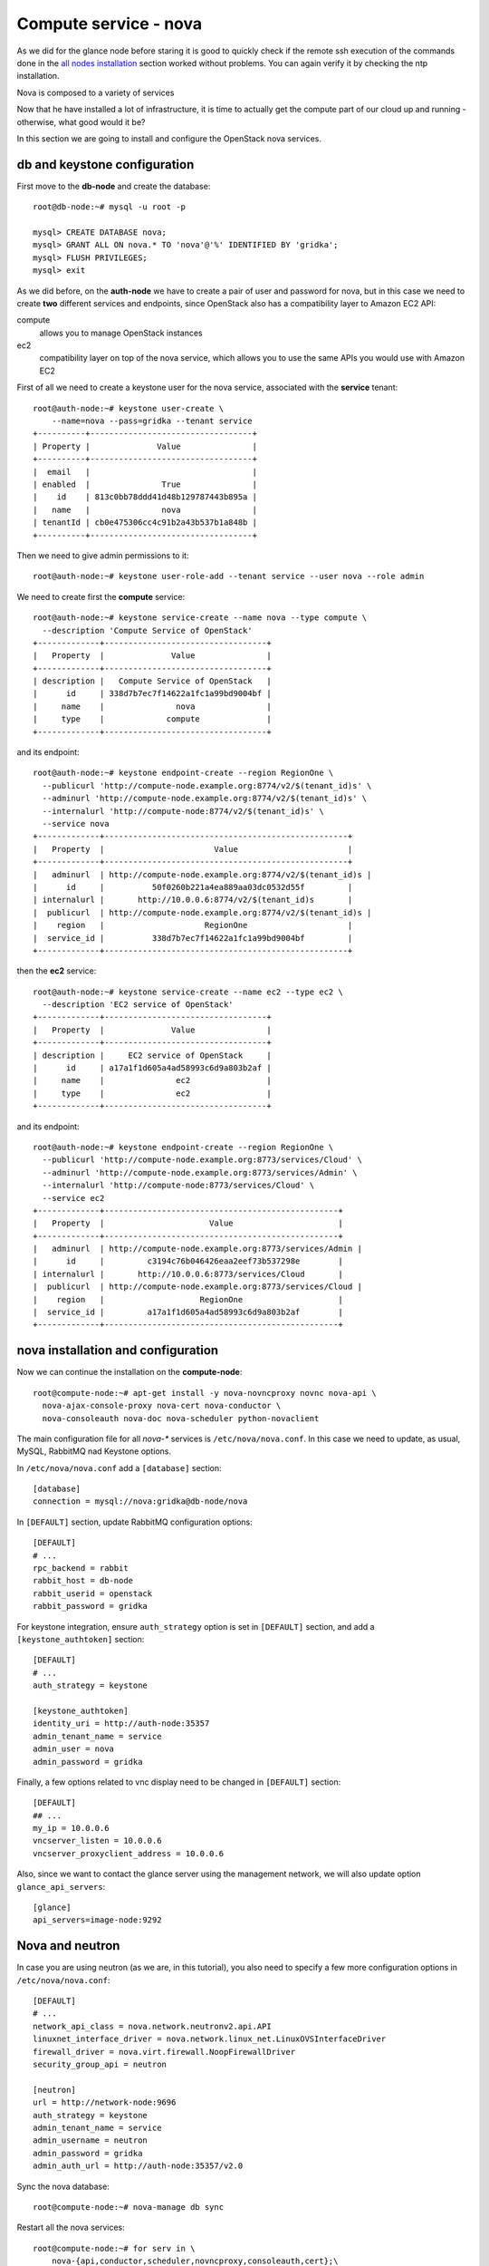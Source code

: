 ----------------------
Compute service - nova
----------------------

As we did for the glance node before staring it is good to quickly
check if the remote ssh execution of the commands done in the `all
nodes installation <basic_services.rst#all-nodes-installation>`_
section worked without problems. You can again verify it by checking
the ntp installation.

Nova is composed to a variety of services

Now that he have installed a lot of infrastructure, it is time to actually get the 
compute part of our cloud up and running - otherwise, what good would it be?

In this section we are going to install and configure
the OpenStack nova services. 

db and keystone configuration
-----------------------------

First move to the **db-node** and create the database::

    root@db-node:~# mysql -u root -p
    
    mysql> CREATE DATABASE nova;
    mysql> GRANT ALL ON nova.* TO 'nova'@'%' IDENTIFIED BY 'gridka';
    mysql> FLUSH PRIVILEGES; 
    mysql> exit


As we did before, on the **auth-node** we have to create a pair of
user and password for nova, but in this case we need to create **two**
different services and endpoints, since OpenStack also has a
compatibility layer to Amazon EC2 API:

compute
    allows you to manage OpenStack instances

ec2
    compatibility layer on top of the nova service, which allows you
    to use the same APIs you would use with Amazon EC2

First of all we need to create a keystone user for the nova service,
associated with the **service** tenant::

    root@auth-node:~# keystone user-create \
        --name=nova --pass=gridka --tenant service
    +----------+----------------------------------+
    | Property |              Value               |
    +----------+----------------------------------+
    |  email   |                                  |
    | enabled  |               True               |
    |    id    | 813c0bb78ddd41d48b129787443b895a |
    |   name   |               nova               |
    | tenantId | cb0e475306cc4c91b2a43b537b1a848b |
    +----------+----------------------------------+

Then we need to give admin permissions to it::
        
    root@auth-node:~# keystone user-role-add --tenant service --user nova --role admin

We need to create first the **compute** service::

    root@auth-node:~# keystone service-create --name nova --type compute \
      --description 'Compute Service of OpenStack'
    +-------------+----------------------------------+
    |   Property  |              Value               |
    +-------------+----------------------------------+
    | description |   Compute Service of OpenStack   |
    |      id     | 338d7b7ec7f14622a1fc1a99bd9004bf |
    |     name    |               nova               |
    |     type    |             compute              |
    +-------------+----------------------------------+

and its endpoint::

    root@auth-node:~# keystone endpoint-create --region RegionOne \
      --publicurl 'http://compute-node.example.org:8774/v2/$(tenant_id)s' \
      --adminurl 'http://compute-node.example.org:8774/v2/$(tenant_id)s' \
      --internalurl 'http://compute-node:8774/v2/$(tenant_id)s' \
      --service nova
    +-------------+---------------------------------------------------+
    |   Property  |                       Value                       |
    +-------------+---------------------------------------------------+
    |   adminurl  | http://compute-node.example.org:8774/v2/$(tenant_id)s |
    |      id     |          50f0260b221a4ea889aa03dc0532d55f         |
    | internalurl |       http://10.0.0.6:8774/v2/$(tenant_id)s       |
    |  publicurl  | http://compute-node.example.org:8774/v2/$(tenant_id)s |
    |    region   |                     RegionOne                     |
    |  service_id |          338d7b7ec7f14622a1fc1a99bd9004bf         |
    +-------------+---------------------------------------------------+

then the **ec2** service::

    root@auth-node:~# keystone service-create --name ec2 --type ec2 \
      --description 'EC2 service of OpenStack'
    +-------------+----------------------------------+
    |   Property  |              Value               |
    +-------------+----------------------------------+
    | description |     EC2 service of OpenStack     |
    |      id     | a17a1f1d605a4ad58993c6d9a803b2af |
    |     name    |               ec2                |
    |     type    |               ec2                |
    +-------------+----------------------------------+

and its endpoint::

    root@auth-node:~# keystone endpoint-create --region RegionOne \
      --publicurl 'http://compute-node.example.org:8773/services/Cloud' \
      --adminurl 'http://compute-node.example.org:8773/services/Admin' \
      --internalurl 'http://compute-node:8773/services/Cloud' \
      --service ec2
    +-------------+-------------------------------------------------+
    |   Property  |                      Value                      |
    +-------------+-------------------------------------------------+
    |   adminurl  | http://compute-node.example.org:8773/services/Admin |
    |      id     |         c3194c76b046426eaa2eef73b537298e        |
    | internalurl |       http://10.0.0.6:8773/services/Cloud       |
    |  publicurl  | http://compute-node.example.org:8773/services/Cloud |
    |    region   |                    RegionOne                    |
    |  service_id |         a17a1f1d605a4ad58993c6d9a803b2af        |
    +-------------+-------------------------------------------------+

nova installation and configuration
-----------------------------------

Now we can continue the installation on the **compute-node**::

    root@compute-node:~# apt-get install -y nova-novncproxy novnc nova-api \
      nova-ajax-console-proxy nova-cert nova-conductor \
      nova-consoleauth nova-doc nova-scheduler python-novaclient

The main configuration file for all `nova-*` services is
``/etc/nova/nova.conf``. In this case we need to update, as usual,
MySQL, RabbitMQ nad Keystone options.

In ``/etc/nova/nova.conf`` add a ``[database]`` section::

    [database]
    connection = mysql://nova:gridka@db-node/nova

In ``[DEFAULT]`` section, update RabbitMQ configuration options::

    [DEFAULT]
    # ...
    rpc_backend = rabbit
    rabbit_host = db-node
    rabbit_userid = openstack
    rabbit_password = gridka

For keystone integration, ensure ``auth_strategy`` option is set in
``[DEFAULT]`` section, and add a ``[keystone_authtoken]`` section::

    [DEFAULT]
    # ...
    auth_strategy = keystone

    [keystone_authtoken]
    identity_uri = http://auth-node:35357
    admin_tenant_name = service
    admin_user = nova
    admin_password = gridka

Finally, a few options related to vnc display need to be changed in
``[DEFAULT]`` section::

   [DEFAULT]
   ## ...
   my_ip = 10.0.0.6
   vncserver_listen = 10.0.0.6
   vncserver_proxyclient_address = 10.0.0.6

Also, since we want to contact the glance server using the management
network, we will also update option ``glance_api_servers``::

    [glance]
    api_servers=image-node:9292


Nova and neutron
----------------

In case you are using neutron (as we are, in this tutorial), you also
need to specify a few more configuration options in
``/etc/nova/nova.conf``::

    [DEFAULT]
    # ...
    network_api_class = nova.network.neutronv2.api.API
    linuxnet_interface_driver = nova.network.linux_net.LinuxOVSInterfaceDriver
    firewall_driver = nova.virt.firewall.NoopFirewallDriver
    security_group_api = neutron

    [neutron]
    url = http://network-node:9696
    auth_strategy = keystone
    admin_tenant_name = service
    admin_username = neutron
    admin_password = gridka
    admin_auth_url = http://auth-node:35357/v2.0


..
   ::
       # Imaging service
       glance_api_servers=10.0.0.5:9292
       image_service=nova.image.glance.GlanceImageService

       # Vnc configuration
       novnc_enabled=true
       novncproxy_base_url=http://10.0.0.6:6080/vnc_auto.html
       novncproxy_port=6080
       vncserver_proxyclient_address=10.0.0.6
       vncserver_listen=0.0.0.0

       # Compute #
       compute_driver=libvirt.LibvirtDriver

       # Cinder #
       volume_api_class=nova.volume.cinder.API
       osapi_volume_listen_port=5900

       auth_strategy=keystone
       [keystone_authtoken]
       auth_host = 10.0.0.4
       auth_port = 35357
       auth_protocol = http
       admin_tenant_name = service
       admin_user = nova
       admin_password = novaServ

Sync the nova database::

    root@compute-node:~# nova-manage db sync

Restart all the nova services::

    root@compute-node:~# for serv in \
        nova-{api,conductor,scheduler,novncproxy,consoleauth,cert};\
        do service $serv restart; done

``nova-manage`` can be used to check the status of the services::

    root@compute-node:~# nova-manage service list
    Binary           Host                                 Zone             Status     State Updated_At
    nova-conductor   compute-node                             internal         enabled    :-)   2014-08-16 16:18:53
    nova-scheduler   compute-node                             internal         enabled    :-)   2014-08-16 16:18:48
    nova-consoleauth compute-node                             internal         enabled    :-)   2014-08-26 16:18:54
    nova-cert        compute-node                             internal         enabled    :-)   2014-08-16 16:18:52

Similar output is given by ``nova service-list`` and ``nova
host-list`` commands, although ``nova-manage`` has direct access to
the database, therefore must run on an host with the correct
``nova.conf``, while the ``nova`` commands uses the network API, so
you can run them from a computer not part of the cloud.

Testing
-------

So far we cannot run an instance yet, but we can check if nova
is able to talk to the services already installed. As usual, you can
set the environment variables to use the ``nova`` command line
without having to specify the credentials via command line options::

    root@compute-node:~# export OS_USERNAME=admin
    root@compute-node:~# export OS_PASSWORD=gridka
    root@compute-node:~# export OS_TENANT_NAME=admin
    root@compute-node:~# export OS_AUTH_URL=http://auth-node.example.org:5000/v2.0

you can check the status of the nova service::

    root@compute-node:~# nova service-list
    +------------------+----------+----------+---------+-------+----------------------------+
    | Binary           | Host     | Zone     | Status  | State | Updated_at                 |
    +------------------+----------+----------+---------+-------+----------------------------+
    | nova-cert        | compute-node | internal | enabled | up    | 2013-08-16T16:24:14.000000 |
    | nova-conductor   | compute-node | internal | enabled | up    | 2013-08-16T16:24:15.000000 |
    | nova-scheduler   | compute-node | internal | enabled | up    | 2013-08-16T16:24:20.000000 |
    | nova-consoleauth | compute-node | internal | enabled | up    | 2013-08-16T16:24:20.000000 |
    +------------------+----------+----------+---------+-------+----------------------------+

but you can also work with glance images::

    root@compute-node:~# nova image-list
    +--------------------------------------+--------------+--------+--------+
    | ID                                   | Name         | Status | Server |
    +--------------------------------------+--------------+--------+--------+
    | 79af6953-6bde-463d-8c02-f10aca227ef4 | cirros-0.3.0 | ACTIVE |        |
    +--------------------------------------+--------------+--------+--------+

or create and manage cinder volumes::

    root@compute-node:~# nova volume-create --display-name test2 1
    +---------------------+--------------------------------------+
    | Property            | Value                                |
    +---------------------+--------------------------------------+
    | status              | creating                             |
    | display_name        | test2                                |
    | attachments         | []                                   |
    | availability_zone   | nova                                 |
    | bootable            | false                                |
    | created_at          | 2013-08-16T16:26:19.627854           |
    | display_description | None                                 |
    | volume_type         | None                                 |
    | snapshot_id         | None                                 |
    | source_volid        | None                                 |
    | size                | 1                                    |
    | id                  | 180a081a-065b-497e-998d-aa32c7c295cc |
    | metadata            | {}                                   |
    +---------------------+--------------------------------------+
    root@compute-node:~# nova volume-list
    +--------------------------------------+-----------+--------------+------+-------------+-------------+
    | ID                                   | Status    | Display Name | Size | Volume Type | Attached to |
    +--------------------------------------+-----------+--------------+------+-------------+-------------+
    | 180a081a-065b-497e-998d-aa32c7c295cc | available | test2        | 1    | None        |             |
    +--------------------------------------+-----------+--------------+------+-------------+-------------+

The ``nova`` command line tool is the main command used to manage
instances, volumes etc, but we need to complete the OpenStack
installation in order to test it.


Horizon
-------

On the **compute-node**::

    root@compute-node:# apt-get install openstack-dashboard

Edit the file ``/etc/openstack-dashboard/local_settings.py`` and
update the ``OPENSTACK_HOST`` variable::

    OPENSTACK_HOST = "auth-node.example.org"

Now, you should be able to connect to the compute-node node by opening the
URL ``http://172.23.4.176/horizon`` (replace with the ip in vlan842 of
your compute-node) on your web browser


..
   Keystone is then checking on what the users/tenants are "supposed" to
   see (in terms of images, quotes, etc). Working nodes are periodically
   writing their status in the nova-database. When a new request arrives
   it is processed by the nova-scheduler which writes in the
   nova-database when a matchmaking with a free resource has been
   accomplished. On the next poll when the resource reads the
   nova-database it "realizes" that it is supposed to start a
   new VM. nova-compute writes then the status inside the nova database.

   Different scheduling policy and options can be set in the nova's configuration file.


Notes on EC2 compatible interface
---------------------------------

The EC2 compatibility layer in nova is provided by the **nova-api**
service together with the native interface. There also is a
**nova-api-ec2** service which is used *as a replacement* of
**nova-api** if you only need the EC2 API and you don't want the
native apis, although in our case we need both.

The EC2 compatibility layer, however, need one more configuration
option we didn't define. 

Edit ``/etc/nova/nova.conf`` on the **compute-node** and add the following
option::

    keystone_ec2_url=http://auth-node.example.org:5000/v2.0/ec2tokens

Please note that this is an url pointing to the keystone service, but
with an additional ``ec2tokens``. This is used by the **nova-api**
service to validate ec2-style tokens, and by default points to
localhost.

working with the EC2 interface
++++++++++++++++++++++++++++++

To access an EC2 endpoint you need to get an **access key** and a
**secret key**. These are temporary tokens you can create and delete,
so that you don't have to use your login and password all the time,
and you can actually *lend* them to other people to allow them to run
virtual machines on your behalf without having to give them your login
and password. You can delete them whenever you want.

To create a new pair of ec2 credentials you can run::

    root@compute-node:~# keystone ec2-credentials-create
    +-----------+----------------------------------+
    |  Property |              Value               |
    +-----------+----------------------------------+
    |   access  | c22f5770ee924f25b4c7b091f521b15f |
    |   secret  | 78b92ddde8134b46a05dbd91023e27db |
    | tenant_id | acdbdb11d3334ed987869316d0039856 |
    |  user_id  | 13ff2976843649669c4911ec156eaa3f |
    +-----------+----------------------------------+

You can later on delete a pair of ec2 credentials with ``keystone
ec2-credentials-delete --access <access_key>``

If you want to test the EC2 interface the easiest way is to install
the **euca2ools** tool::

    root@compute-node:~# apt-get install euca2ools

and then run, for instance, the command::

    root@compute-node:~# euca-describe-images \
      --access-key c22f5770ee924f25b4c7b091f521b15f \
      --secret-key 78b92ddde8134b46a05dbd91023e27db \
      -U http://compute-node.example.org:8773/services/Cloud
    IMAGE	ami-00000001	None (Cirros-0.3.0-x86_64)	0aacc603e6dd425caa51db0d07957412	available	private			machine				instance-store

There are two things to note about this command:

* the URL we are using this time is *not* the keystone url. This
  because the service providing the EC2 compatibility layer is
  **nova-api** instead, so we have to use the URL we used as endpoint
  for the **ec2** service

* the image id returned by the previous command is *not* directly
  related to the image id used in glance. Instead, it is an ``ami-*``
  id (similar to the IDs used by amazon images). Actually, there is no
  easy way to get the ami id knowing the glance id, so you have to
  use the image name whenever it is possible to identify the right
  image.

Also for the euca2ools and for most of the EC2 libraries, setting the
following environment variables allows you to avoid explicitly specify
access/secret keys and endpoint url::

    root@compute-node:~# export EC2_ACCESS_KEY=445f486efe1a4eeea2c924d0252ff269
    root@compute-node:~# export EC2_SECRET_KEY=ff98e8529e2543aebf6f001c74d65b17
    root@compute-node:~# export EC2_URL=http://compute-node.example.org:8773/services/Cloud


`Next: neutron - Network service - *complex* version <neutron.rst>`_

